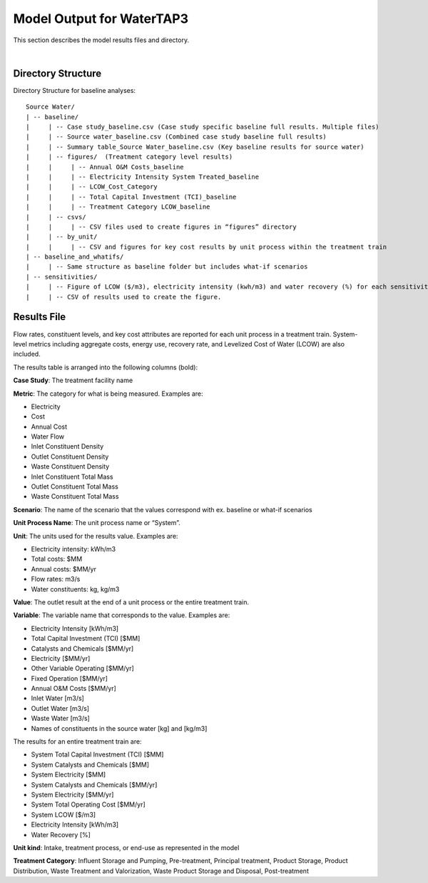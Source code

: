 .. _model_output:

Model Output for WaterTAP3
============================================================

This section describes the model results files and directory.

|


Directory Structure
-----------------------------

Directory Structure for baseline analyses::

    Source Water/
    | -- baseline/
    |     | -- Case study_baseline.csv (Case study specific baseline full results. Multiple files)
    |     | -- Source water_baseline.csv (Combined case study baseline full results)
    |     | -- Summary table_Source Water_baseline.csv (Key baseline results for source water)
    |     | -- figures/  (Treatment category level results)
    |     |	| -- Annual O&M Costs_baseline
    |     |	| -- Electricity Intensity System Treated_baseline
    |     |	| -- LCOW_Cost_Category
    |     |	| -- Total Capital Investment (TCI)_baseline
    |     |	| -- Treatment Category LCOW_baseline
    |     | -- csvs/
    |     |	| -- CSV files used to create figures in “figures” directory
    |     | -- by_unit/
    |     |	| -- CSV and figures for key cost results by unit process within the treatment train
    | -- baseline_and_whatifs/
    |     | -- Same structure as baseline folder but includes what-if scenarios
    | -- sensitivities/
    |     | -- Figure of LCOW ($/m3), electricity intensity (kwh/m3) and water recovery (%) for each sensitivity scenario (20 runs per scenario).
    |     | -- CSV of results used to create the figure.





Results File
----------------------------------

Flow rates, constituent levels, and key cost attributes are reported for each unit process in a treatment train. System-level metrics including aggregate costs, energy use, recovery rate, and Levelized Cost of Water (LCOW) are also included.

The results table is arranged into the following columns (bold):

**Case Study**:  The treatment facility name

**Metric**:  The category for what is being measured. Examples are:

•	Electricity
•	Cost
•	Annual Cost
•	Water Flow
•	Inlet Constituent Density
•	Outlet Constituent Density
•	Waste Constituent Density
•	Inlet Constituent Total Mass
•	Outlet Constituent Total Mass
•	Waste Constituent Total Mass


**Scenario**:  The name of the scenario that the values correspond with
ex. baseline or what-if scenarios

**Unit Process Name**:  The unit process name or “System”.

**Unit**:  The units used for the results value. Examples are:

•	Electricity intensity: kWh/m3
•	Total costs: $MM
•	Annual costs: $MM/yr
•	Flow rates: m3/s
•	Water constituents: kg, kg/m3

**Value**: The outlet result at the end of a unit process or the entire treatment train.

**Variable**: The variable name that corresponds to the value. Examples are:

•	Electricity Intensity 					    [kWh/m3]
•	Total Capital Investment (TCI)				[$MM]
•	Catalysts and Chemicals					    [$MM/yr]
•	Electricity							        [$MM/yr]
•	Other Variable Operating 				    [$MM/yr]
•	Fixed Operation						        [$MM/yr]
•	Annual O&M Costs					        [$MM/yr]
•	Inlet Water						            [m3/s]
•	Outlet Water						        [m3/s]
•	Waste Water						            [m3/s]
•	Names of constituents in the source water	[kg] and [kg/m3]


The results for an entire treatment train are:

•	System Total Capital Investment (TCI)			[$MM]
•	System Catalysts and Chemicals				    [$MM]
•	System Electricity						        [$MM]
•	System Catalysts and Chemicals				    [$MM/yr]
•	System Electricity						        [$MM/yr]
•	System Total Operating Cost				        [$MM/yr]
•	System LCOW					        [$/m3]
•	Electricity Intensity					        [kWh/m3]
•	Water Recovery 						               [%]

**Unit kind**: Intake, treatment process, or end-use as represented in the model

**Treatment Category**:  Influent Storage and Pumping, Pre-treatment, Principal treatment, Product
Storage, Product Distribution, Waste Treatment and Valorization, Waste Product Storage and Disposal, Post-treatment



..  raw:: pdf

    PageBreak


